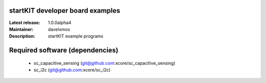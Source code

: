 startKIT developer board examples
=================================

:Latest release: 1.0.0alpha4
:Maintainer: davelxmos
:Description: startKIT example programs


Required software (dependencies)
================================

  * sc_capacitive_sensing (git@github.com:xcore/sc_capacitive_sensing)
  * sc_i2c (git@github.com:xcore/sc_i2c)

